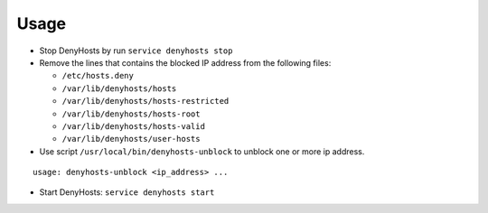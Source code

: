 .. Copyright (c) 2013, Quan Tong Anh
.. All rights reserved.
..
.. Redistribution and use in source and binary forms, with or without
.. modification, are permitted provided that the following conditions are met:
..
..     1. Redistributions of source code must retain the above copyright notice,
..        this list of conditions and the following disclaimer.
..     2. Redistributions in binary form must reproduce the above copyright
..        notice, this list of conditions and the following disclaimer in the
..        documentation and/or other materials provided with the distribution.
..
.. Neither the name of Quan Tong Anh nor the names of its contributors may be used
.. to endorse or promote products derived from this software without specific
.. prior written permission.
..
.. THIS SOFTWARE IS PROVIDED BY THE COPYRIGHT HOLDERS AND CONTRIBUTORS "AS IS"
.. AND ANY EXPRESS OR IMPLIED WARRANTIES, INCLUDING, BUT NOT LIMITED TO,
.. THE IMPLIED WARRANTIES OF MERCHANTABILITY AND FITNESS FOR A PARTICULAR
.. PURPOSE ARE DISCLAIMED. IN NO EVENT SHALL THE COPYRIGHT OWNER OR CONTRIBUTORS
.. BE LIABLE FOR ANY DIRECT, INDIRECT, INCIDENTAL, SPECIAL, EXEMPLARY, OR
.. CONSEQUENTIAL DAMAGES (INCLUDING, BUT NOT LIMITED TO, PROCUREMENT OF
.. SUBSTITUTE GOODS OR SERVICES; LOSS OF USE, DATA, OR PROFITS; OR BUSINESS
.. INTERRUPTION) HOWEVER CAUSED AND ON ANY THEORY OF LIABILITY, WHETHER IN
.. CONTRACT, STRICT LIABILITY, OR TORT (INCLUDING NEGLIGENCE OR OTHERWISE)
.. ARISING IN ANY WAY OUT OF THE USE OF THIS SOFTWARE, EVEN IF ADVISED OF THE
.. POSSIBILITY OF SUCH DAMAGE.

Usage
=====

.. TODO: FIX

.. TODO: HERE DOCUMENT HOW TO REMOVE FROM BLACKLIST AN HOSTNAME

- Stop DenyHosts by run ``service denyhosts stop``
- Remove the lines that contains the blocked IP address from the following
  files:

  - ``/etc/hosts.deny``
  - ``/var/lib/denyhosts/hosts``
  - ``/var/lib/denyhosts/hosts-restricted``
  - ``/var/lib/denyhosts/hosts-root``
  - ``/var/lib/denyhosts/hosts-valid``
  - ``/var/lib/denyhosts/user-hosts``

- Use script ``/usr/local/bin/denyhosts-unblock`` to unblock one or
  more ip address.

::

   usage: denyhosts-unblock <ip_address> ...

- Start DenyHosts: ``service denyhosts start``
